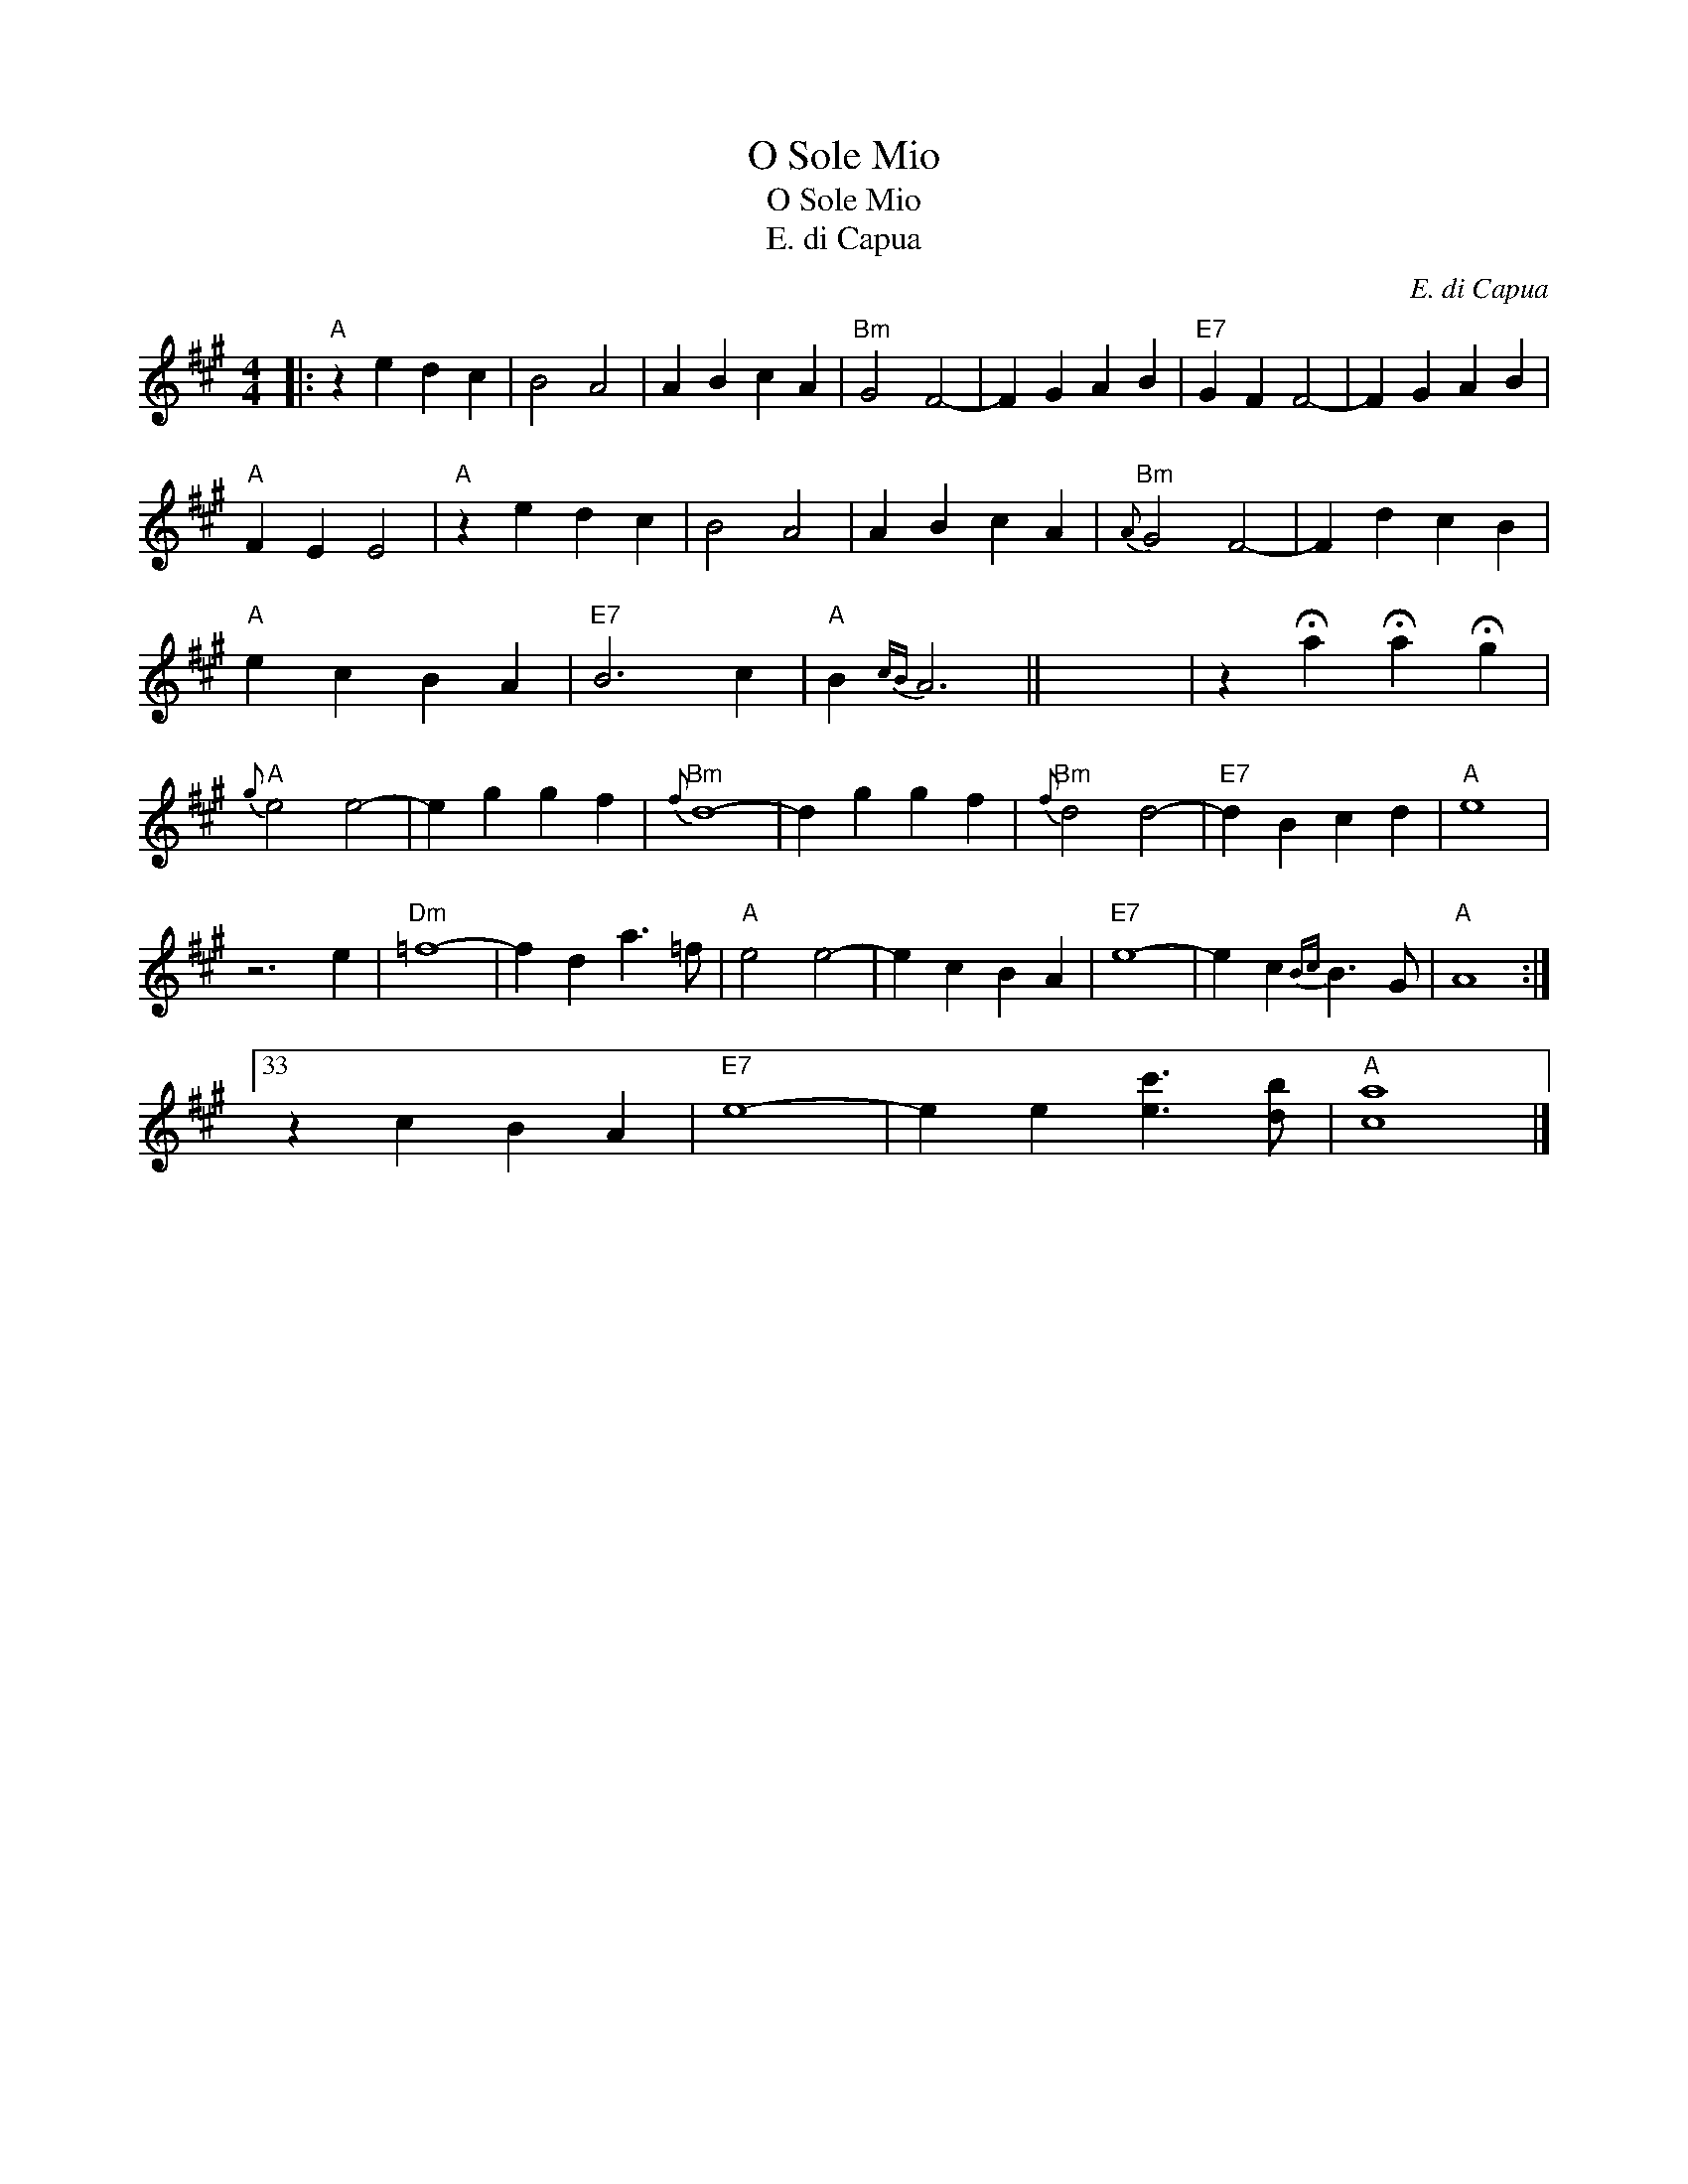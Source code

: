 X:1
T:O Sole Mio
T:O Sole Mio
T:E. di Capua
C:E. di Capua
L:1/8
M:4/4
K:A
V:1 treble 
V:1
|:"A" z2 e2 d2 c2 | B4 A4 | A2 B2 c2 A2 |"Bm" G4 F4- | F2 G2 A2 B2 |"E7" G2 F2 F4- | F2 G2 A2 B2 | %7
"A" F2 E2 E4 |"A" z2 e2 d2 c2 | B4 A4 | A2 B2 c2 A2 |"Bm"{A} G4 F4- | F2 d2 c2 B2 | %13
"A" e2 c2 B2 A2 |"E7" B6 c2 |"A" B2{cB} A6 || x8 | z2 !fermata!a2 !fermata!a2 !fermata!g2 | %18
"A"{g} e4 e4- | e2 g2 g2 f2 |"Bm"{f} d8- | d2 g2 g2 f2 |"Bm"{f} d4 d4- |"E7" d2 B2 c2 d2 |"A" e8 | %25
 z6 e2 |"Dm" =f8- | f2 d2 a3 =f |"A" e4 e4- | e2 c2 B2 A2 |"E7" e8- | e2 c2{Bc} B3 G |"A" A8 :|33 %33
 z2 c2 B2 A2 |"E7" e8- | e2 e2 [ec']3 [db] |"A" [ca]8 |] %37


